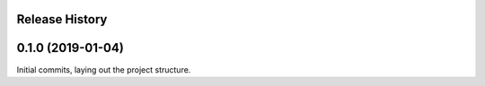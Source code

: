 .. :changelog:

Release History
---------------

0.1.0 (2019-01-04)
------------------

Initial commits, laying out the project structure.
